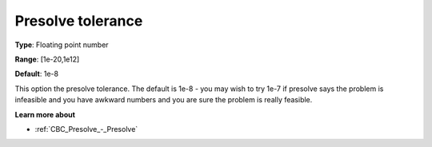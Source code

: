.. _CBC_Presolve_-_Presolve_tolerance:


Presolve tolerance
==================



**Type**:	Floating point number	

**Range**:	[1e-20,1e12]	

**Default**:	1e-8	



This option the presolve tolerance. The default is 1e-8 - you may wish to try 1e-7 if presolve says the problem is infeasible and you have awkward numbers and you are sure the problem is really feasible.



**Learn more about** 

*	:ref:`CBC_Presolve_-_Presolve`  
